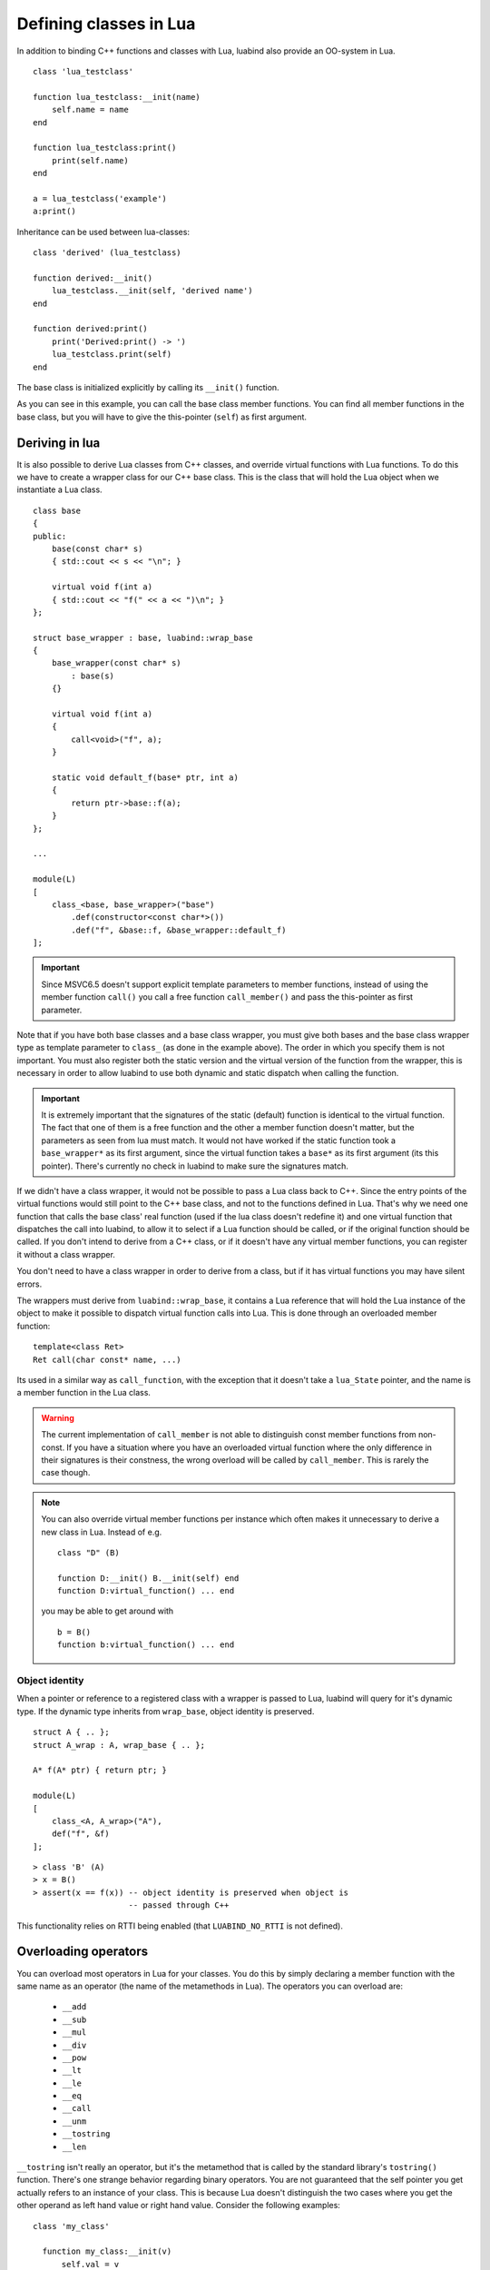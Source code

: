 Defining classes in Lua
=======================

In addition to binding C++ functions and classes with Lua, luabind also provide
an OO-system in Lua. ::

    class 'lua_testclass'

    function lua_testclass:__init(name)
        self.name = name
    end

    function lua_testclass:print()
        print(self.name)
    end

    a = lua_testclass('example')
    a:print()


Inheritance can be used between lua-classes::

    class 'derived' (lua_testclass)

    function derived:__init()
        lua_testclass.__init(self, 'derived name')
    end

    function derived:print()
        print('Derived:print() -> ')
        lua_testclass.print(self)
    end

The base class is initialized explicitly by calling its ``__init()``
function.

As you can see in this example, you can call the base class member functions.
You can find all member functions in the base class, but you will have to give
the this-pointer (``self``) as first argument.


Deriving in lua
---------------

It is also possible to derive Lua classes from C++ classes, and override
virtual functions with Lua functions. To do this we have to create a wrapper
class for our C++ base class. This is the class that will hold the Lua object
when we instantiate a Lua class.

::

    class base
    {
    public:
        base(const char* s)
        { std::cout << s << "\n"; }

        virtual void f(int a)
        { std::cout << "f(" << a << ")\n"; }
    };

    struct base_wrapper : base, luabind::wrap_base
    {
        base_wrapper(const char* s)
            : base(s)
        {}

        virtual void f(int a)
        {
            call<void>("f", a);
        }

        static void default_f(base* ptr, int a)
        {
            return ptr->base::f(a);
        }
    };

    ...

    module(L)
    [
        class_<base, base_wrapper>("base")
            .def(constructor<const char*>())
            .def("f", &base::f, &base_wrapper::default_f)
    ];

.. Important::
    Since MSVC6.5 doesn't support explicit template parameters
    to member functions, instead of using the member function ``call()``
    you call a free function ``call_member()`` and pass the this-pointer
    as first parameter.

Note that if you have both base classes and a base class wrapper, you must give
both bases and the base class wrapper type as template parameter to
``class_`` (as done in the example above). The order in which you specify
them is not important. You must also register both the static version and the
virtual version of the function from the wrapper, this is necessary in order
to allow luabind to use both dynamic and static dispatch when calling the function.

.. Important::
    It is extremely important that the signatures of the static (default) function
    is identical to the virtual function. The fact that one of them is a free
    function and the other a member function doesn't matter, but the parameters
    as seen from lua must match. It would not have worked if the static function
    took a ``base_wrapper*`` as its first argument, since the virtual function
    takes a ``base*`` as its first argument (its this pointer). There's currently
    no check in luabind to make sure the signatures match.

If we didn't have a class wrapper, it would not be possible to pass a Lua class
back to C++. Since the entry points of the virtual functions would still point
to the C++ base class, and not to the functions defined in Lua. That's why we
need one function that calls the base class' real function (used if the lua
class doesn't redefine it) and one virtual function that dispatches the call
into luabind, to allow it to select if a Lua function should be called, or if
the original function should be called. If you don't intend to derive from a
C++ class, or if it doesn't have any virtual member functions, you can register
it without a class wrapper.

You don't need to have a class wrapper in order to derive from a class, but if
it has virtual functions you may have silent errors.

.. Unnecessary? The rule of thumb is:
  If your class has virtual functions, create a wrapper type, if it doesn't
  don't create a wrapper type.

The wrappers must derive from ``luabind::wrap_base``, it contains a Lua reference
that will hold the Lua instance of the object to make it possible to dispatch
virtual function calls into Lua. This is done through an overloaded member function::

    template<class Ret>
    Ret call(char const* name, ...)

Its used in a similar way as ``call_function``, with the exception that it doesn't
take a ``lua_State`` pointer, and the name is a member function in the Lua class.

.. warning::

    The current implementation of ``call_member`` is not able to distinguish const
    member functions from non-const. If you have a situation where you have an overloaded
    virtual function where the only difference in their signatures is their constness, the
    wrong overload will be called by ``call_member``. This is rarely the case though.

.. note::
    You can also override virtual member functions per instance which often
    makes it unnecessary to derive a new class in Lua. Instead of e.g. ::

        class "D" (B)

        function D:__init() B.__init(self) end
        function D:virtual_function() ... end

    you may be able to get around with ::

        b = B()
        function b:virtual_function() ... end


.. _sec-objid:

Object identity
~~~~~~~~~~~~~~~

When a pointer or reference to a registered class with a wrapper is passed
to Lua, luabind will query for it's dynamic type. If the dynamic type
inherits from ``wrap_base``, object identity is preserved.

::

    struct A { .. };
    struct A_wrap : A, wrap_base { .. };

    A* f(A* ptr) { return ptr; }

    module(L)
    [
        class_<A, A_wrap>("A"),
        def("f", &f)
    ];

::

    > class 'B' (A)
    > x = B()
    > assert(x == f(x)) -- object identity is preserved when object is
                        -- passed through C++

This functionality relies on RTTI being enabled (that ``LUABIND_NO_RTTI`` is
not defined).

Overloading operators
---------------------

You can overload most operators in Lua for your classes. You do this by simply
declaring a member function with the same name as an operator (the name of the
metamethods in Lua). The operators you can overload are:

 - ``__add``
 - ``__sub``
 - ``__mul``
 - ``__div``
 - ``__pow``
 - ``__lt``
 - ``__le``
 - ``__eq``
 - ``__call``
 - ``__unm``
 - ``__tostring``
 - ``__len``

``__tostring`` isn't really an operator, but it's the metamethod that is called
by the standard library's ``tostring()`` function. There's one strange behavior
regarding binary operators. You are not guaranteed that the self pointer you
get actually refers to an instance of your class. This is because Lua doesn't
distinguish the two cases where you get the other operand as left hand value or
right hand value. Consider the following examples::

    class 'my_class'

      function my_class:__init(v)
          self.val = v
      end

      function my_class:__sub(v)
          return my_class(self.val - v.val)
      end

      function my_class:__tostring()
          return self.val
      end

This will work well as long as you only subtracts instances of my_class with
each other. But If you want to be able to subtract ordinary numbers from your
class too, you have to manually check the type of both operands, including the
self object. ::

    function my_class:__sub(v)
        if (type(self) == 'number') then
            return my_class(self - v.val)

        elseif (type(v) == 'number') then
            return my_class(self.val - v)

        else
            -- assume both operands are instances of my_class
            return my_class(self.val - v.val)

        end
    end

The reason why ``__sub`` is used as an example is because subtraction is not
commutative (the order of the operands matters). That's why luabind cannot
change order of the operands to make the self reference always refer to the
actual class instance.

If you have two different Lua classes with an overloaded operator, the operator
of the right hand side type will be called. If the other operand is a C++ class
with the same operator overloaded, it will be prioritized over the Lua class'
operator. If none of the C++ overloads matches, the Lua class operator will be
called.


Finalizers
----------

If an object needs to perform actions when it's collected we provide a
``__finalize`` function that can be overridden in lua-classes. The
``__finalize`` functions will be called on all classes in the inheritance
chain, starting with the most derived type. ::

    ...

    function lua_testclass:__finalize()
        -- called when the an object is collected
    end


Slicing
-------

If your lua C++ classes don't have wrappers (see `Deriving in lua`_) and
you derive from them in lua, they may be sliced. Meaning, if an object
is passed into C++ as a pointer to its base class, the lua part will be
separated from the C++ base part. This means that if you call virtual
functions on that C++ object, they will not be dispatched to the lua
class. It also means that if you adopt the object, the lua part will be
garbage collected.

::

    +--------------------+
    | C++ object         |    <- ownership of this part is transferred
    |                    |       to c++ when adopted
    +--------------------+
    | lua class instance |    <- this part is garbage collected when
    | and lua members    |       instance is adopted, since it cannot
    +--------------------+       be held by c++.


The problem can be illustrated by this example::

    struct A {};

    A* filter_a(A* a) { return a; }
    void adopt_a(A* a) { delete a; }


::

    using namespace luabind;

    module(L)
    [
        class_<A>("A"),
        def("filter_a", &filter_a),
        def("adopt_a", &adopt_a, adopt(_1))
    ]


In lua::

    a = A()
    b = filter_a(a)
    adopt_a(b)

In this example, lua cannot know that ``b`` actually is the same object as
``a``, and it will therefore consider the object to be owned by the C++ side.
When the ``b`` pointer then is adopted, a runtime error will be raised because
an object not owned by lua is being adopted to C++.

If you have a wrapper for your class, none of this will happen, see
`Object identity`_.

